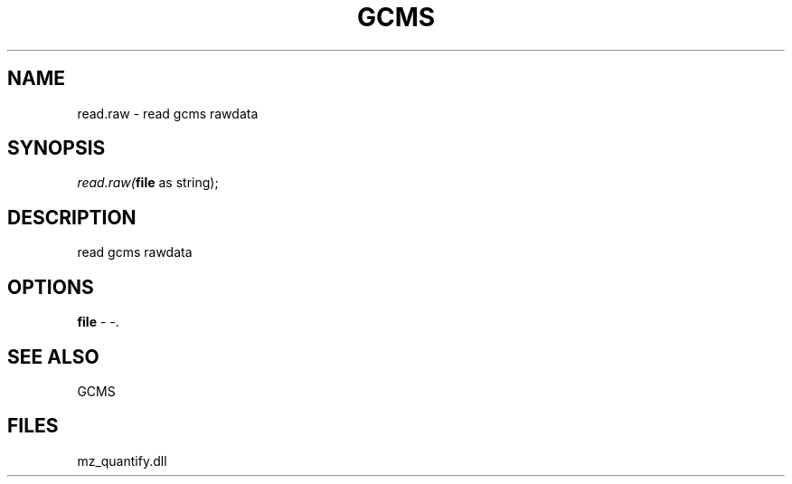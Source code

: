 .\" man page create by R# package system.
.TH GCMS 1 2000-Jan "read.raw" "read.raw"
.SH NAME
read.raw \- read gcms rawdata
.SH SYNOPSIS
\fIread.raw(\fBfile\fR as string);\fR
.SH DESCRIPTION
.PP
read gcms rawdata
.PP
.SH OPTIONS
.PP
\fBfile\fB \fR\- -. 
.PP
.SH SEE ALSO
GCMS
.SH FILES
.PP
mz_quantify.dll
.PP
